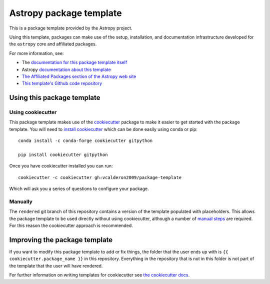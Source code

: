 Astropy package template
========================

.. image:: http://img.shields.io/badge/powered%20by-AstroPy-orange.svg?style=flat
    :target: http://www.astropy.org
    :alt: Powered by Astropy Badge

This is a package template provided by the Astropy project.

Using this template, packages can make use of the setup, installation, and documentation
infrastructure developed for the ``astropy`` core and affiliated packages.

For more information, see:

* The `documentation for this package template itself  <http://docs.astropy.org/projects/package-template/en/latest/>`_
* Astropy `documentation about this template <http://docs.astropy.org/en/latest/development/affiliated-packages.html>`_
* `The Affiliated Packages section of the Astropy web site <http://affiliated.astropy.org>`_
* `This template's Github code repository <https://github.com/astropy/package-template>`_


Using this package template
---------------------------

Using cookiecutter
^^^^^^^^^^^^^^^^^^

This package template makes use of the `cookiecutter
<https://cookiecutter.readthedocs.io/en/latest/index.html>`__ package to
make it easier to get started with the package template. You will need to
`install cookiecutter
<https://cookiecutter.readthedocs.io/en/latest/installation.html>`__ which
can be done easily using conda or pip::

  conda install -c conda-forge cookiecutter gitpython

  pip install cookiecutter gitpython


Once you have cookiecutter installed you can run::

  cookiecutter -c cookiecutter gh:vcalderon2009/package-template

Which will ask you a series of questions to configure your package.


Manually
^^^^^^^^

The ``rendered`` git branch of this repository contains a version of the
template populated with placeholders.  This allows the package template to be
used directly without using cookiecutter, although a number of
`manual steps  <http://docs.astropy.org/projects/package-template/en/latest/>`_
are required.  For this reason the cookiecutter approach is recommended.



Improving the package template
------------------------------

If you want to modify this package template to add or fix things, the folder that
the user ends up with is ``{{ cookiecutter.package_name }}`` in this
repository. Everything in the repository that is not in this folder is not part
of the template that the user will have rendered.

For further information on writing templates for cookiecutter see `the cookiecutter docs <https://cookiecutter.readthedocs.io/en/latest/first_steps.html>`__.
